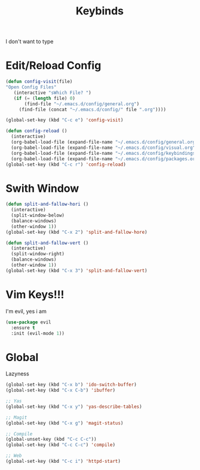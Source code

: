 #+TITLE: Keybinds

I don't want to type

* Edit/Reload Config
   #+BEGIN_SRC emacs-lisp
	 (defun config-visit(file)
	 "Open Config Files"
		(interactive "sWhich File? ")
		(if (= (length file) 0)
			(find-file "~/.emacs.d/config/general.org")
		  (find-file (concat "~/.emacs.d/config/" file ".org"))))

	 (global-set-key (kbd "C-c e") 'config-visit)

	 (defun config-reload ()
	   (interactive)
	   (org-babel-load-file (expand-file-name "~/.emacs.d/config/general.org"))
	   (org-babel-load-file (expand-file-name "~/.emacs.d/config/visual.org"))
	   (org-babel-load-file (expand-file-name "~/.emacs.d/config/keybindings.org"))
	   (org-babel-load-file (expand-file-name "~/.emacs.d/config/packages.org")))
	 (global-set-key (kbd "C-c r") 'config-reload)
   #+END_SRC
* Swith Window
   #+BEGIN_SRC emacs-lisp
  (defun split-and-fallow-hori ()
    (interactive)
    (split-window-below)
    (balance-windows)
    (other-window 1))
  (global-set-key (kbd "C-x 2") 'split-and-fallow-hore)

  (defun split-and-fallow-vert ()
    (interactive)
    (split-window-right)
    (balance-windows)
    (other-window 1))
  (global-set-key (kbd "C-x 3") 'split-and-fallow-vert)
   #+END_SRC
* Vim Keys!!!
   I'm evil, yes i am
   #+BEGIN_SRC emacs-lisp
  (use-package evil
    :ensure t
    :init (evil-mode 1))
   #+END_SRC
* Global
   Lazyness
   #+BEGIN_SRC emacs-lisp
	 (global-set-key (kbd "C-x b") 'ido-switch-buffer)
	 (global-set-key (kbd "C-x C-b") 'ibuffer)

	 ;; Yas
	 (global-set-key (kbd "C-x y") 'yas-describe-tables)

	 ;; Magit
	 (global-set-key (kbd "C-x g") 'magit-status)

	 ;; Compile
	 (global-unset-key (kbd "C-c C-c"))
	 (global-set-key (kbd "C-c C-c") 'compile)

	 ;; Web
	 (global-set-key (kbd "C-c i") 'httpd-start)
   #+END_SRC
